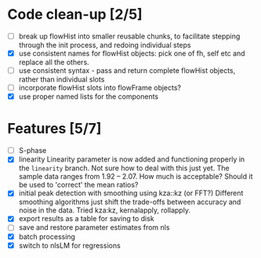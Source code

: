 * Code clean-up [2/5]
  - [ ] break up flowHist into smaller reusable chunks, to facilitate
    stepping through the init process, and redoing individual steps
  - [X] use consistent names for flowHist objects: pick one of fh, self etc
    and replace all the others.
  - [ ] use consistent syntax - pass and return complete flowHist objects,
    rather than individual slots
  - [ ] incorporate flowHist slots into flowFrame objects?
  - [X] use proper named lists for the components

* Features [5/7]
  - [ ] S-phase
  - [X] linearity
    Linearity parameter is now added and functioning properly in the
    ~linearity~ branch. Not sure how to deal with this just yet. The sample
    data ranges from 1.92 -- 2.07. How much is acceptable? Should it be
    used to 'correct' the mean ratios?
  - [X] initial peak detection with smoothing using kza::kz (or FFT?)
    Different smoothing algorithms just shift the trade-offs between
    accuracy and noise in the data. Tried kza:kz, kernalapply, rollapply.
  - [X] export results as a table for saving to disk
  - [ ] save and restore parameter estimates from nls
  - [X] batch processing
  - [X] switch to nlsLM for regressions
